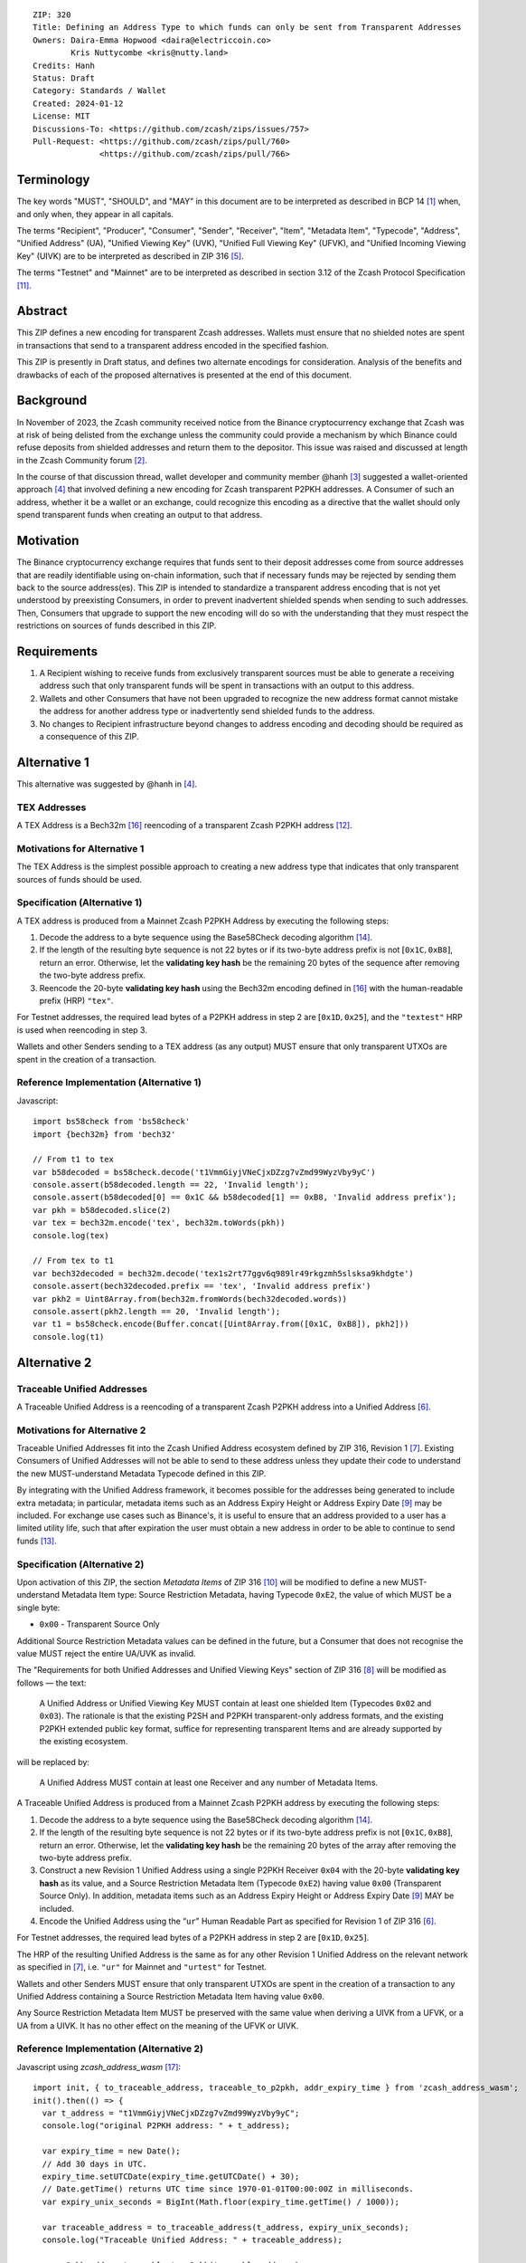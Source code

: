 ::

  ZIP: 320
  Title: Defining an Address Type to which funds can only be sent from Transparent Addresses
  Owners: Daira-Emma Hopwood <daira@electriccoin.co>
          Kris Nuttycombe <kris@nutty.land>
  Credits: Hanh
  Status: Draft
  Category: Standards / Wallet
  Created: 2024-01-12
  License: MIT
  Discussions-To: <https://github.com/zcash/zips/issues/757>
  Pull-Request: <https://github.com/zcash/zips/pull/760>
                <https://github.com/zcash/zips/pull/766>

Terminology
===========

The key words "MUST", "SHOULD", and "MAY" in this document are to be
interpreted as described in BCP 14 [#BCP14]_ when, and only when, they appear
in all capitals.

The terms "Recipient", "Producer", "Consumer", "Sender", "Receiver", "Item",
"Metadata Item", "Typecode", "Address", "Unified Address" (UA), "Unified
Viewing Key" (UVK), "Unified Full Viewing Key" (UFVK), and "Unified Incoming
Viewing Key" (UIVK) are to be interpreted as described in ZIP 316
[#zip-0316-terminology]_.

The terms "Testnet" and "Mainnet" are to be interpreted as described in section
3.12 of the Zcash Protocol Specification [#protocol-networks]_.
  
Abstract
========

This ZIP defines a new encoding for transparent Zcash addresses. Wallets must
ensure that no shielded notes are spent in transactions that send to a
transparent address encoded in the specified fashion.

This ZIP is presently in Draft status, and defines two alternate encodings for
consideration. Analysis of the benefits and drawbacks of each of the proposed
alternatives is presented at the end of this document.

Background
==========

In November of 2023, the Zcash community received notice from the Binance
cryptocurrency exchange that Zcash was at risk of being delisted from the
exchange unless the community could provide a mechanism by which Binance could
refuse deposits from shielded addresses and return them to the depositor. This
issue was raised and discussed at length in the Zcash Community forum
[#binance-delisting]_.

In the course of that discussion thread, wallet developer and community member
@hanh [#hanh-profile]_ suggested a wallet-oriented approach [#hanh-suggestion]_
that involved defining a new encoding for Zcash transparent P2PKH addresses. A
Consumer of such an address, whether it be a wallet or an exchange, could
recognize this encoding as a directive that the wallet should only spend
transparent funds when creating an output to that address.

Motivation
==========

The Binance cryptocurrency exchange requires that funds sent to their deposit
addresses come from source addresses that are readily identifiable using
on-chain information, such that if necessary funds may be rejected by sending
them back to the source address(es). This ZIP is intended to standardize a
transparent address encoding that is not yet understood by preexisting
Consumers, in order to prevent inadvertent shielded spends when sending to such
addresses. Then, Consumers that upgrade to support the new encoding will do so
with the understanding that they must respect the restrictions on sources of
funds described in this ZIP.

Requirements
============

1. A Recipient wishing to receive funds from exclusively transparent sources
   must be able to generate a receiving address such that only transparent
   funds will be spent in transactions with an output to this address.
2. Wallets and other Consumers that have not been upgraded to recognize the new
   address format cannot mistake the address for another address type or
   inadvertently send shielded funds to the address.
3. No changes to Recipient infrastructure beyond changes to address encoding
   and decoding should be required as a consequence of this ZIP.

Alternative 1
=============

This alternative was suggested by @hanh in [#hanh-suggestion]_.

TEX Addresses
-------------

A TEX Address is a Bech32m [#bip-0350]_ reencoding of a transparent Zcash
P2PKH address [#protocol-transparentaddrencoding]_.

Motivations for Alternative 1
-----------------------------

The TEX Address is the simplest possible approach to creating a new address
type that indicates that only transparent sources of funds should be used.

Specification (Alternative 1)
-----------------------------

A TEX address is produced from a Mainnet Zcash P2PKH Address by executing the
following steps:

1. Decode the address to a byte sequence using the Base58Check decoding
   algorithm [#Base58Check]_.
2. If the length of the resulting byte sequence is not 22 bytes or if its two-byte
   address prefix is not :math:`[\mathtt{0x1C}, \mathtt{0xB8}]`, return an error. Otherwise,
   let the **validating key hash** be the remaining 20 bytes of the sequence after
   removing the two-byte address prefix.
3. Reencode the 20-byte **validating key hash** using the Bech32m encoding
   defined in [#bip-0350]_ with the human-readable prefix (HRP) ``"tex"``.

For Testnet addresses, the required lead bytes of a P2PKH address in step 2 are
:math:`[\mathtt{0x1D}, \mathtt{0x25}]`, and the ``"textest"`` HRP is used when
reencoding in step 3.

Wallets and other Senders sending to a TEX address (as any output) MUST
ensure that only transparent UTXOs are spent in the creation of a
transaction.

Reference Implementation (Alternative 1)
----------------------------------------

Javascript::

   import bs58check from 'bs58check'
   import {bech32m} from 'bech32'
   
   // From t1 to tex
   var b58decoded = bs58check.decode('t1VmmGiyjVNeCjxDZzg7vZmd99WyzVby9yC')
   console.assert(b58decoded.length == 22, 'Invalid length');
   console.assert(b58decoded[0] == 0x1C && b58decoded[1] == 0xB8, 'Invalid address prefix');
   var pkh = b58decoded.slice(2)
   var tex = bech32m.encode('tex', bech32m.toWords(pkh))
   console.log(tex)
   
   // From tex to t1
   var bech32decoded = bech32m.decode('tex1s2rt77ggv6q989lr49rkgzmh5slsksa9khdgte')
   console.assert(bech32decoded.prefix == 'tex', 'Invalid address prefix')
   var pkh2 = Uint8Array.from(bech32m.fromWords(bech32decoded.words))
   console.assert(pkh2.length == 20, 'Invalid length');
   var t1 = bs58check.encode(Buffer.concat([Uint8Array.from([0x1C, 0xB8]), pkh2]))
   console.log(t1)

Alternative 2
=============

Traceable Unified Addresses
---------------------------

A Traceable Unified Address is a reencoding of a transparent Zcash P2PKH
address into a Unified Address [#zip-0316-unified-addresses]_. 

Motivations for Alternative 2
-----------------------------

Traceable Unified Addresses fit into the Zcash Unified Address ecosystem
defined by ZIP 316, Revision 1 [#zip-0316-revision-1]_. Existing Consumers of
Unified Addresses will not be able to send to these address unless they update
their code to understand the new MUST-understand Metadata Typecode defined in
this ZIP. 

By integrating with the Unified Address framework, it becomes possible for the
addresses being generated to include extra metadata; in particular, metadata
items such as an Address Expiry Height or Address Expiry Date
[#zip-0316-address-expiry]_ may be included. For exchange use cases such as
Binance's, it is useful to ensure that an address provided to a user has a
limited utility life, such that after expiration the user must obtain a new
address in order to be able to continue to send funds
[#binance-address-expiry]_.

Specification (Alternative 2)
-----------------------------

Upon activation of this ZIP, the section `Metadata Items` of ZIP 316
[#zip-0316-metadata-items]_ will be modified to define a new MUST-understand
Metadata Item type: Source Restriction Metadata, having Typecode
:math:`\mathtt{0xE2}`, the value of which MUST be a single byte:

* :math:`\mathtt{0x00}` - Transparent Source Only

Additional Source Restriction Metadata values can be defined in the future,
but a Consumer that does not recognise the value MUST reject the entire
UA/UVK as invalid.

The "Requirements for both Unified Addresses and Unified Viewing Keys" section
of ZIP 316 [#zip-0316-unified-requirements]_ will be modified as follows — the
text:

  A Unified Address or Unified Viewing Key MUST contain at least one
  shielded Item (Typecodes :math:`\mathtt{0x02}` and :math:`\mathtt{0x03}`).
  The rationale is that the existing P2SH and P2PKH transparent-only
  address formats, and the existing P2PKH extended public key format,
  suffice for representing transparent Items and are already supported
  by the existing ecosystem.

will be replaced by:

  A Unified Address MUST contain at least one Receiver and any number
  of Metadata Items.

A Traceable Unified Address is produced from a Mainnet Zcash P2PKH address by
executing the following steps:

1. Decode the address to a byte sequence using the Base58Check decoding
   algorithm [#Base58Check]_.
2. If the length of the resulting byte sequence is not 22 bytes or if its
   two-byte address prefix is not :math:`[\mathtt{0x1C}, \mathtt{0xB8}]`,
   return an error. Otherwise, let the **validating key hash** be the remaining
   20 bytes of the array after removing the two-byte address prefix.
3. Construct a new Revision 1 Unified Address using a single P2PKH Receiver
   :math:`\mathtt{0x04}` with the 20-byte **validating key hash** as its value,
   and a Source Restriction Metadata Item (Typecode :math:`\mathtt{0xE2}`)
   having value :math:`\mathtt{0x00}` (Transparent Source Only). In addition,
   metadata items such as an Address Expiry Height or Address Expiry Date
   [#zip-0316-address-expiry]_ MAY be included.
4. Encode the Unified Address using the “``ur``” Human Readable Part as
   specified for Revision 1 of ZIP 316 [#zip-0316-unified-addresses]_.

For Testnet addresses, the required lead bytes of a P2PKH address in step 2
are :math:`[\mathtt{0x1D}, \mathtt{0x25}]`.

The HRP of the resulting Unified Address is the same as for any other Revision 1
Unified Address on the relevant network as specified in [#zip-0316-revision-1]_,
i.e. ``"ur"`` for Mainnet and ``"urtest"`` for Testnet.

Wallets and other Senders MUST ensure that only transparent UTXOs are spent in
the creation of a transaction to any Unified Address containing a Source
Restriction Metadata Item having value :math:`\mathtt{0x00}`.

Any Source Restriction Metadata Item MUST be preserved with the same value
when deriving a UIVK from a UFVK, or a UA from a UIVK. It has no other effect
on the meaning of the UFVK or UIVK.

Reference Implementation (Alternative 2)
----------------------------------------

Javascript using `zcash_address_wasm` [#zcash_address_wasm]_::

    import init, { to_traceable_address, traceable_to_p2pkh, addr_expiry_time } from 'zcash_address_wasm';
    init().then(() => {
      var t_address = "t1VmmGiyjVNeCjxDZzg7vZmd99WyzVby9yC";
      console.log("original P2PKH address: " + t_address);
    
      var expiry_time = new Date();
      // Add 30 days in UTC.
      expiry_time.setUTCDate(expiry_time.getUTCDate() + 30);
      // Date.getTime() returns UTC time since 1970-01-01T00:00:00Z in milliseconds.
      var expiry_unix_seconds = BigInt(Math.floor(expiry_time.getTime() / 1000));
    
      var traceable_address = to_traceable_address(t_address, expiry_unix_seconds);
      console.log("Traceable Unified Address: " + traceable_address);
    
      var p2pkh_addr = traceable_to_p2pkh(traceable_address);
      console.log("decoded P2PKH address: " + p2pkh_addr);
    
      var expiry = addr_expiry_time(traceable_address);
      // Ignore far-future expiry times not representable as a Date.
      if (expiry !== null && expiry <= 8_640_000_000_000n) {
          console.log("expiry time: " + new Date(Number(expiry) * 1000).toUTCString());
      }
    });

Example output::

    original P2PKH address: t1VmmGiyjVNeCjxDZzg7vZmd99WyzVby9yC
    Traceable Unified Address: u1p3temdfuxr6vcfr2z3n5weh652rg0hv7q44c652y3su77d0pyktt47am3tng7uxxtk553hhka75r6cvfs5j
    decoded P2PKH address: t1VmmGiyjVNeCjxDZzg7vZmd99WyzVby9yC
    expiry time: Mon Feb 13 2024 01:14:18 GMT

Analysis of Alternative 1
=========================

Pros to Alternative 1
---------------------

- The reencoding from Zcash P2PKH addresses is extremely straightforward and
  relies only upon widely available encoding libraries.

Cons to Alternative 1
---------------------

- Existing wallets and other Consumers will regard the new address type as
  entirely invalid, and will not automatically prompt their users that they
  need to upgrade in order to send to this type of address.
- Creation of a new fully distinct address type further fragments the Zcash
  address ecosystem. Avoiding such fragmentation and providing smooth upgrade
  paths and good error messages to users is exactly the problem that Unified
  Addresses [#zip-0316-unified-addresses]_ were intended to avoid.
- The TEX address type does not provide any mechanism for address expiration.
  One of the questions Binance has asked has been what to do about users who
  have stored their existing transparent deposit address in their wallets, or
  use them as a withdrawal address for other exchanges or services. This is a
  challenging problem to mitigate now because address expiration was not
  previously implemented. We should not further compound this problem by
  defining a new distinct address type that does not provide a mechanism for
  address expiry.

Analysis of Alternative 2
=========================

Pros To Alternative 2
---------------------

- By integrating with the Unified Address framework, Consumers of Revision 1
  Unified Addresses that have not yet been upgraded to recognize these
  addresses can automatically be prompted to upgrade their wallets or services
  to understand the unrecognized MUST-understand Metadata Typecode.
- It is possible to include address expiration metadata in a Traceable Unified
  Address, which can help to mitigate problems related to stored addresses in
  the future.
- The Source Restriction Metadata feature can easily be extended to express
  other kinds of source restriction, such as "Shielded Source Only" or
  "Fully Shielded with No Pool Crossing".
- Traceable Unified Addresses benefit from the robustness to errors and
  protection against malleation of Unified Addresses [#F4Jumble]_.
- Regardless of which proposal is adopted, the Zcash Community will need to
  work with exchanges other than Binance to update their address parsing logic
  to understand the new address format. By encouraging Consumers such as
  exchanges to adopt parsing for Unified Addresses, this proposal furthers the
  original goal of Unified Addresses to reduce fragmentation in the address
  ecosystem.

  Whenever any new feature is added, wallets have a choice whether or not to
  support that new feature. The point of Unified Address parsing is that
  wallets don’t have to upgrade to recognize a different address format as a
  valid Zcash address. Instead of returning a “Not a valid Zcash address”
  error, which could be confusing for users, they can return an error more like
  “This is a valid Zcash address, but this wallet does not support sending to
  it.” This can be used as a prompt to upgrade the wallet to a version (or
  alternative) that does support that feature.

  For example: numerous wallets have already upgraded to being able to parse
  Unified Addresses. Those wallets, on seeing a Traceable Unified Address from
  Binance, will report to their users that the address is a valid Zcash
  address, but not yet supported by the wallet. Instead of a user thinking that
  Binance has made some error, they can contact the wallet’s developer and ask
  that the wallet be updated.

Cons to Alternative 2
---------------------

- Existing wallets and other Consumers of Revision 0 Unified Addresses will
  regard the new address type as entirely invalid, and will not automatically
  prompt their users that they need to upgrade in order to send to this type of
  address.
- Unified Address encoding is slightly more complex than the proposed TEX
  address encoding, and requires use of the F4Jumble encoding algorithm
  [#F4Jumble]_. However, this can be readily mitigated by providing a
  purpose-built library for Traceable Unified Address encoding to Producers.
- A Traceable Unified Address is somewhat longer than a TEX address, although
  not excessively so.

References
==========

.. [#BCP14] `Information on BCP 14 — "RFC 2119: Key words for use in RFCs to Indicate Requirement Levels" and "RFC 8174: Ambiguity of Uppercase vs Lowercase in RFC 2119 Key Words" <https://www.rfc-editor.org/info/bcp14>`_
.. [#binance-delisting] `Zcash Community Forum thread "Important: Potential Binance Delisting" <https://forum.zcashcommunity.com/t/important-potential-binance-delisting/45954>`_
.. [#hanh-profile] `Zcash Community Forum user @hanh <https://forum.zcashcommunity.com/u/hanh/summary>`_
.. [#hanh-suggestion] `Ywallet developer @hanh's proposal <https://forum.zcashcommunity.com/t/important-potential-binance-delisting/45954/112>`_
.. [#zip-0316-terminology] `ZIP 316: Unified Addresses and Unified Viewing Keys — Terminology <zip-0316#terminology>`_
.. [#zip-0316-unified-addresses] `ZIP 316: Unified Addresses and Unified Viewing Keys — Encoding of Unified Addresses <zip-0316#encoding-of-unified-addresses>`_
.. [#zip-0316-revision-1] `ZIP 316: Unified Addresses and Unified Viewing Keys — Revision 1 <https://github.com/zcash/zips/pull/765>`_
.. [#zip-0316-unified-requirements] `ZIP 316: Unified Addresses and Unified Viewing Keys — Requirements for both Unified Addresses and Unified Viewing Keys <zip-0316#requirements-for-both-unified-addresses-and-unified-viewing-keys>`_
.. [#zip-0316-address-expiry] `ZIP 316: Unified Addresses and Unified Viewing Keys — Address Expiration Metadata <zip-0316#address-expiration-metadata>`_
.. [#zip-0316-metadata-items] `ZIP 316: Unified Addresses and Unified Viewing Keys — Metadata Items <zip-0316#metadata-items>`_
.. [#protocol-networks] `Zcash Protocol Specification, Version 2023.4.0. Section 3.12: Mainnet and Testnet <protocol/protocol.pdf#networks>`_
.. [#protocol-transparentaddrencoding] `Zcash Protocol Specification, Version 2023.4.0. Section 5.6.1.1 Transparent Addresses <protocol/protocol.pdf#transparentaddrencoding>`_
.. [#binance-address-expiry] `Zcash Community Forum post describing motivations for address expiry <https://forum.zcashcommunity.com/t/unified-address-expiration/46564/6>`_
.. [#Base58Check] `Base58Check encoding — Bitcoin Wiki <https://en.bitcoin.it/wiki/Base58Check_encoding>`_
.. [#F4Jumble] `ZIP 316: Unified Addresses and Unified Viewing Keys — Jumbling <zip-0316#jumbling>`_
.. [#bip-0350] `BIP 350: Bech32m format for v1+ witness addresses <https://github.com/bitcoin/bips/blob/master/bip-0350.mediawiki>`_
.. [#zcash_address_wasm] `zcash_address_wasm: Proof-of-concept library for Traceable Unified Address Encoding <https://github.com/nuttycom/zcash_address_wasm>`_
